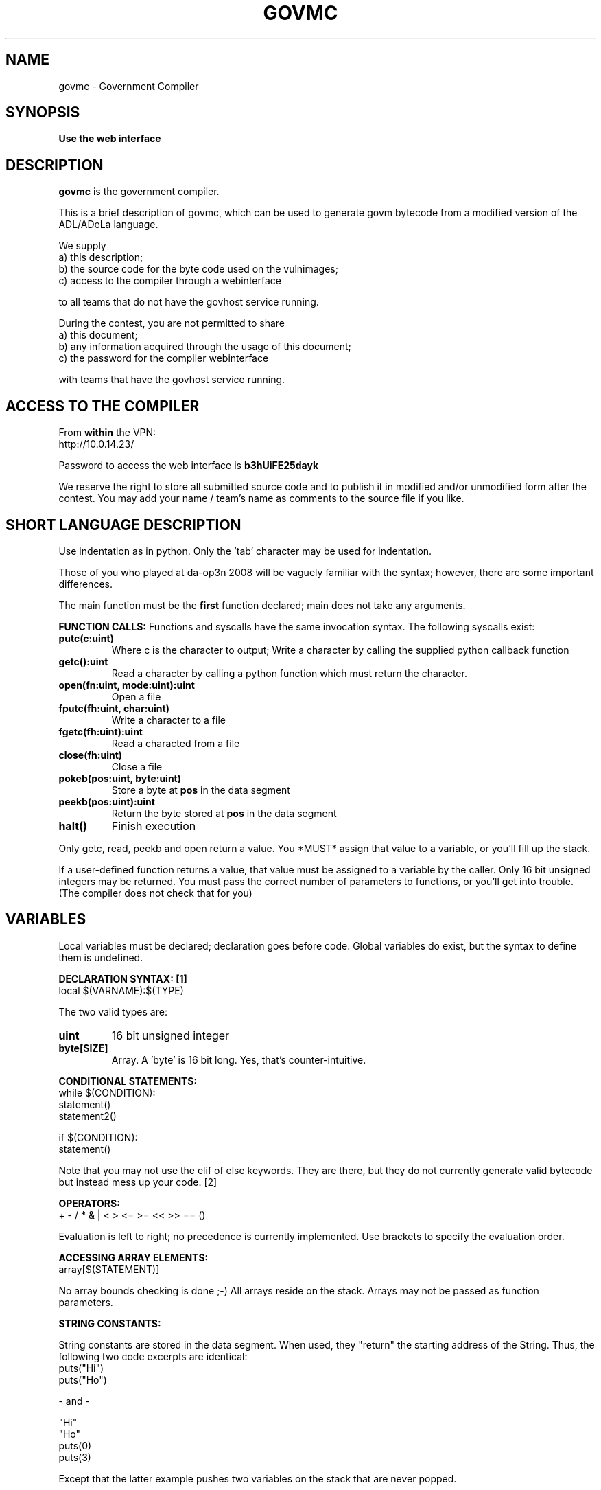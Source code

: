 .TH GOVMC 1 "July 2009" "" ""
.SH NAME
govmc - Government Compiler
.SH SYNOPSIS
.BI "Use the web interface"
.SH DESCRIPTION
.B govmc
is the government compiler.
.PP
This is a brief description of govmc, which can be used to generate
govm bytecode from a modified version of the ADL/ADeLa language.
.PP
We supply
 a) this description;
 b) the source code for the byte code used on the vulnimages;
 c) access to the compiler through a webinterface
.PP
to all teams that do not have the govhost service running.
.PP
During the contest, you are not permitted to share
 a) this document;
 b) any information acquired through the usage of this document;
 c) the password for the compiler webinterface
.PP
with teams that have
the govhost service running.
.SH ACCESS TO THE COMPILER
From
.B within
the VPN:
 http://10.0.14.23/
.PP
Password to access the web interface is
.B b3hUiFE25dayk
.PP
We reserve the right to store all submitted source code and to publish
it in modified and/or unmodified form after the contest. You may add
your name / team's name as comments to the source file if you like.
.SH SHORT LANGUAGE DESCRIPTION
Use indentation as in python. Only the 'tab' character may be used for
indentation.
.PP
Those of you who played at da-op3n 2008 will be vaguely familiar with
the syntax; however, there are some important differences.
.PP
The main function must be the
.B first
function declared; main does not
take any arguments.
.PP
.B FUNCTION CALLS:
Functions and syscalls have the same invocation syntax. The following
syscalls exist:
.TP
.B putc(c:uint)
Where c is the character to output; Write a character by calling the
supplied python callback function
.TP
.B getc():uint
Read a character by calling a python function
which must return the character.
.TP
.B open(fn:uint, mode:uint):uint
Open a file
.TP
.B fputc(fh:uint, char:uint)
Write a character to a file
.TP
.B fgetc(fh:uint):uint
Read a characted from a file
.TP
.B close(fh:uint)
Close a file
.TP
.B pokeb(pos:uint, byte:uint)
Store a byte at
.B pos
in the data segment
.TP
.B peekb(pos:uint):uint
Return the byte stored at
.B pos
in the data segment
.TP
.B halt()
Finish execution
.PP
Only getc, read, peekb and open return a value. You *MUST* assign that value
to a variable, or you'll fill up the stack.
.PP
If a user-defined function returns a value, that value must be
assigned to a variable by the caller. Only 16 bit unsigned integers
may be returned. You must pass the correct number of parameters to
functions, or you'll get into trouble. (The compiler does not check
that for you)
.SH VARIABLES
Local variables must be declared; declaration goes before code. Global
variables do exist, but the syntax to define them is undefined.
.PP
.B
DECLARATION SYNTAX: [1]
    local $(VARNAME):$(TYPE)
.PP
The two valid types are:
.TP
.B uint
16 bit unsigned integer
.TP
.B byte[SIZE]
Array. A 'byte' is 16 bit long. Yes, that's
counter-intuitive.
.PP
.B CONDITIONAL STATEMENTS:
    while $(CONDITION):
        statement()
        statement2()
.PP
    if $(CONDITION):
        statement()
.PP
Note that you may not use the elif of else keywords. They are there,
but they do not currently generate valid bytecode but instead mess up
your code. [2]
.PP
.B OPERATORS:
    + - / * & | < > <= >= << >> == ()
.PP
Evaluation is left to right; no precedence is currently implemented.
Use brackets to specify the evaluation order.
.PP
.B ACCESSING ARRAY ELEMENTS:
    array[$(STATEMENT)]
.PP
No array bounds checking is done ;-) All arrays reside on the stack.
Arrays may not be passed as function parameters.
.PP
.B STRING CONSTANTS:
.PP
String constants are stored in the data segment. When used, they
"return" the starting address of the String. Thus, the following two
code excerpts are identical:
    puts("Hi")
    puts("Ho")
.PP
- and -
.PP
    "Hi"
    "Ho"
    puts(0)
    puts(3)
.PP
Except that the latter example pushes two variables on the stack that
are never popped.
.SH MISCELLANEOUS
.PP
Please do not ask questions about the language in the IRC channel.
Send a PRIVMSG to hcesperer instead.
.SH IMPLEMENTATION DETAILS
.PP
You don't wanna know ;-)
.SH AUTHOR
.PP
Hans-Christian Esperer <hc@hcesperer.org>
.SH UNIMPORTANT FACTS
.PP
1) The local keyword is inspired by UnrealScript; the var:type syntax
is taken from a. flash
.PP
2) The language was just modified to generate govm bytecode.
(s/modified/hacked/)
